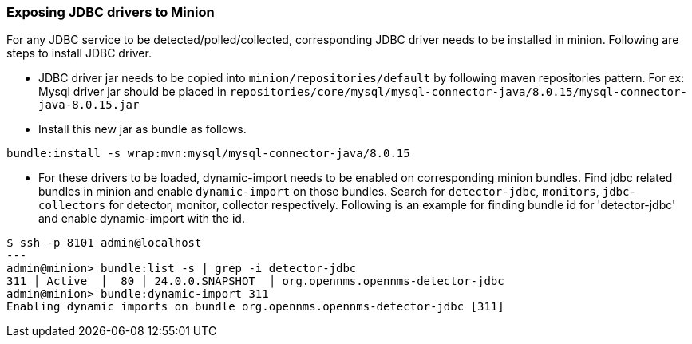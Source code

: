 // Allow GitHub image rendering
:imagesdir: ../../images

=== Exposing JDBC drivers to Minion

For any JDBC service to be detected/polled/collected, corresponding JDBC driver needs to be installed in minion.
Following are steps to install JDBC driver.

* JDBC driver jar needs to be copied into `minion/repositories/default` by following maven repositories pattern.
  For ex: Mysql driver jar should be placed in `repositories/core/mysql/mysql-connector-java/8.0.15/mysql-connector-java-8.0.15.jar`

* Install this new jar as bundle as follows.

[source, sh]
----
bundle:install -s wrap:mvn:mysql/mysql-connector-java/8.0.15
----

* For these drivers to be loaded, dynamic-import needs to be enabled on corresponding minion bundles. Find jdbc related bundles in minion and enable `dynamic-import` on those bundles. Search for `detector-jdbc`, `monitors`, `jdbc-collectors` for detector, monitor, collector respectively.
   Following is an example for finding bundle id for 'detector-jdbc' and enable dynamic-import with the id.

[source, sh]
----
$ ssh -p 8101 admin@localhost
---
admin@minion> bundle:list -s | grep -i detector-jdbc
311 │ Active  │  80 │ 24.0.0.SNAPSHOT  │ org.opennms.opennms-detector-jdbc
admin@minion> bundle:dynamic-import 311
Enabling dynamic imports on bundle org.opennms.opennms-detector-jdbc [311]
----
